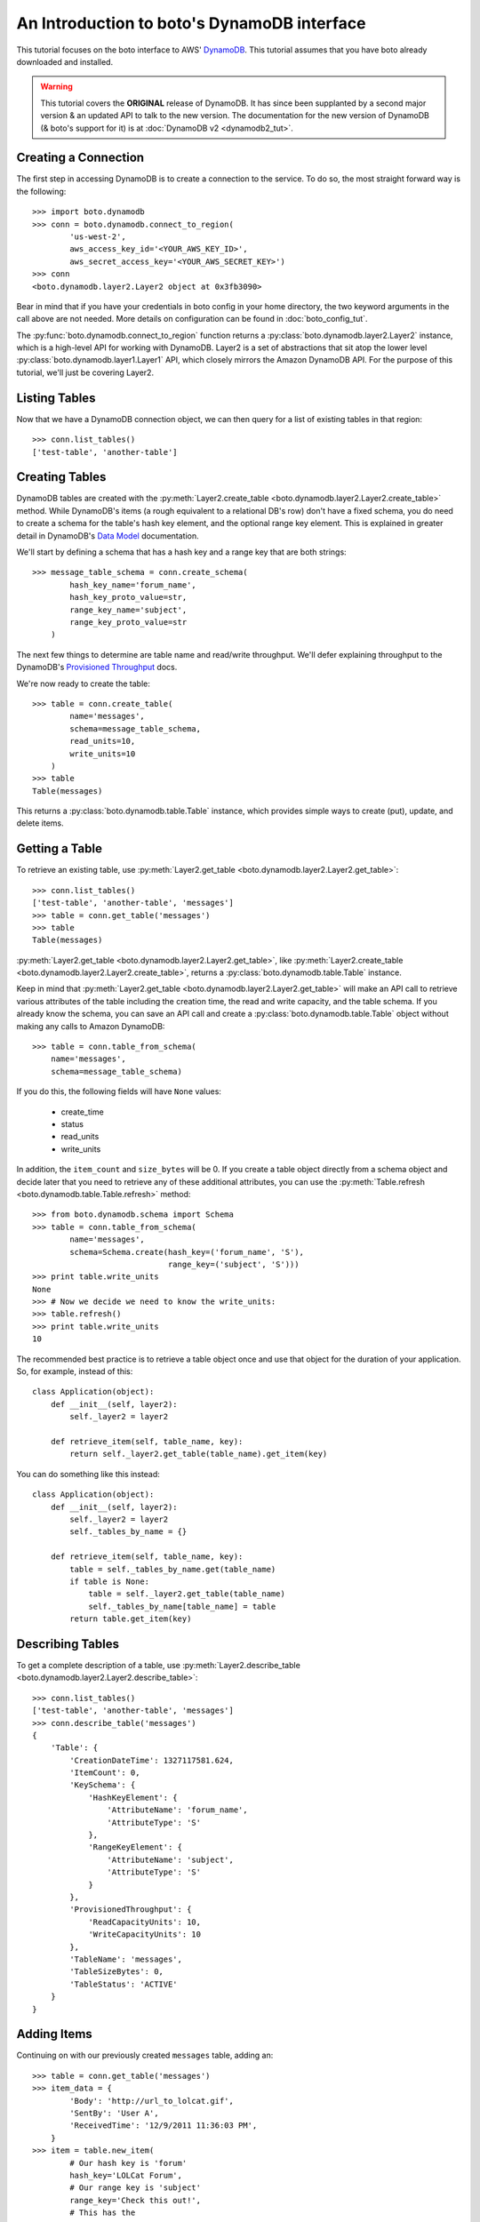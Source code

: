 .. dynamodb_tut:

============================================
An Introduction to boto's DynamoDB interface
============================================

This tutorial focuses on the boto interface to AWS' DynamoDB_. This tutorial
assumes that you have boto already downloaded and installed.

.. _DynamoDB: http://aws.amazon.com/dynamodb/

.. warning::

    This tutorial covers the **ORIGINAL** release of DynamoDB.
    It has since been supplanted by a second major version & an
    updated API to talk to the new version. The documentation for the
    new version of DynamoDB (& boto's support for it) is at
    :doc:`DynamoDB v2 <dynamodb2_tut>`.


Creating a Connection
---------------------

The first step in accessing DynamoDB is to create a connection to the service.
To do so, the most straight forward way is the following::

    >>> import boto.dynamodb
    >>> conn = boto.dynamodb.connect_to_region(
            'us-west-2',
            aws_access_key_id='<YOUR_AWS_KEY_ID>',
            aws_secret_access_key='<YOUR_AWS_SECRET_KEY>')
    >>> conn
    <boto.dynamodb.layer2.Layer2 object at 0x3fb3090>

Bear in mind that if you have your credentials in boto config in your home
directory, the two keyword arguments in the call above are not needed. More
details on configuration can be found in :doc:`boto_config_tut`.

The :py:func:`boto.dynamodb.connect_to_region` function returns a
:py:class:`boto.dynamodb.layer2.Layer2` instance, which is a high-level API
for working with DynamoDB. Layer2 is a set of abstractions that sit atop
the lower level :py:class:`boto.dynamodb.layer1.Layer1` API, which closely
mirrors the Amazon DynamoDB API. For the purpose of this tutorial, we'll
just be covering Layer2.


Listing Tables
--------------

Now that we have a DynamoDB connection object, we can then query for a list of
existing tables in that region::

    >>> conn.list_tables()
    ['test-table', 'another-table']


Creating Tables
---------------

DynamoDB tables are created with the
:py:meth:`Layer2.create_table <boto.dynamodb.layer2.Layer2.create_table>`
method. While DynamoDB's items (a rough equivalent to a relational DB's row)
don't have a fixed schema, you do need to create a schema for the table's
hash key element, and the optional range key element. This is explained in
greater detail in DynamoDB's `Data Model`_ documentation.

We'll start by defining a schema that has a hash key and a range key that
are both strings::

    >>> message_table_schema = conn.create_schema(
            hash_key_name='forum_name',
            hash_key_proto_value=str,
            range_key_name='subject',
            range_key_proto_value=str
        )

The next few things to determine are table name and read/write throughput. We'll
defer explaining throughput to the DynamoDB's `Provisioned Throughput`_ docs.

We're now ready to create the table::

    >>> table = conn.create_table(
            name='messages',
            schema=message_table_schema,
            read_units=10,
            write_units=10
        )
    >>> table
    Table(messages)

This returns a :py:class:`boto.dynamodb.table.Table` instance, which provides
simple ways to create (put), update, and delete items.


Getting a Table
---------------

To retrieve an existing table, use
:py:meth:`Layer2.get_table <boto.dynamodb.layer2.Layer2.get_table>`::

    >>> conn.list_tables()
    ['test-table', 'another-table', 'messages']
    >>> table = conn.get_table('messages')
    >>> table
    Table(messages)

:py:meth:`Layer2.get_table <boto.dynamodb.layer2.Layer2.get_table>`, like
:py:meth:`Layer2.create_table <boto.dynamodb.layer2.Layer2.create_table>`,
returns a :py:class:`boto.dynamodb.table.Table` instance.

Keep in mind that :py:meth:`Layer2.get_table <boto.dynamodb.layer2.Layer2.get_table>`
will make an API call to retrieve various attributes of the table including the
creation time, the read and write capacity, and the table schema.  If you
already know the schema, you can save an API call and create a
:py:class:`boto.dynamodb.table.Table` object without making any calls to
Amazon DynamoDB::

    >>> table = conn.table_from_schema(
        name='messages',
        schema=message_table_schema)

If you do this, the following fields will have ``None`` values:

  * create_time
  * status
  * read_units
  * write_units

In addition, the ``item_count`` and ``size_bytes`` will be 0.
If you create a table object directly from a schema object and
decide later that you need to retrieve any of these additional
attributes, you can use the
:py:meth:`Table.refresh <boto.dynamodb.table.Table.refresh>` method::

    >>> from boto.dynamodb.schema import Schema
    >>> table = conn.table_from_schema(
            name='messages',
            schema=Schema.create(hash_key=('forum_name', 'S'),
                                 range_key=('subject', 'S')))
    >>> print table.write_units
    None
    >>> # Now we decide we need to know the write_units:
    >>> table.refresh()
    >>> print table.write_units
    10


The recommended best practice is to retrieve a table object once and
use that object for the duration of your application. So, for example,
instead of this::

    class Application(object):
        def __init__(self, layer2):
            self._layer2 = layer2

        def retrieve_item(self, table_name, key):
            return self._layer2.get_table(table_name).get_item(key)

You can do something like this instead::

    class Application(object):
        def __init__(self, layer2):
            self._layer2 = layer2
            self._tables_by_name = {}

        def retrieve_item(self, table_name, key):
            table = self._tables_by_name.get(table_name)
            if table is None:
                table = self._layer2.get_table(table_name)
                self._tables_by_name[table_name] = table
            return table.get_item(key)


Describing Tables
-----------------

To get a complete description of a table, use
:py:meth:`Layer2.describe_table <boto.dynamodb.layer2.Layer2.describe_table>`::

    >>> conn.list_tables()
    ['test-table', 'another-table', 'messages']
    >>> conn.describe_table('messages')
    {
        'Table': {
            'CreationDateTime': 1327117581.624,
            'ItemCount': 0,
            'KeySchema': {
                'HashKeyElement': {
                    'AttributeName': 'forum_name',
                    'AttributeType': 'S'
                },
                'RangeKeyElement': {
                    'AttributeName': 'subject',
                    'AttributeType': 'S'
                }
            },
            'ProvisionedThroughput': {
                'ReadCapacityUnits': 10,
                'WriteCapacityUnits': 10
            },
            'TableName': 'messages',
            'TableSizeBytes': 0,
            'TableStatus': 'ACTIVE'
        }
    }


Adding Items
------------

Continuing on with our previously created ``messages`` table, adding an::

    >>> table = conn.get_table('messages')
    >>> item_data = {
            'Body': 'http://url_to_lolcat.gif',
            'SentBy': 'User A',
            'ReceivedTime': '12/9/2011 11:36:03 PM',
        }
    >>> item = table.new_item(
            # Our hash key is 'forum'
            hash_key='LOLCat Forum',
            # Our range key is 'subject'
            range_key='Check this out!',
            # This has the
            attrs=item_data
        )

The
:py:meth:`Table.new_item <boto.dynamodb.table.Table.new_item>` method creates
a new :py:class:`boto.dynamodb.item.Item` instance with your specified
hash key, range key, and attributes already set.
:py:class:`Item <boto.dynamodb.item.Item>` is a :py:class:`dict` sub-class,
meaning you can edit your data as such::

    item['a_new_key'] = 'testing'
    del item['a_new_key']

After you are happy with the contents of the item, use
:py:meth:`Item.put <boto.dynamodb.item.Item.put>` to commit it to DynamoDB::

    >>> item.put()


Retrieving Items
----------------

Now, let's check if it got added correctly. Since DynamoDB works under an
'eventual consistency' mode, we need to specify that we wish a consistent read,
as follows::

    >>> table = conn.get_table('messages')
    >>> item = table.get_item(
            # Your hash key was 'forum_name'
            hash_key='LOLCat Forum',
            # Your range key was 'subject'
            range_key='Check this out!'
        )
    >>> item
    {
        # Note that this was your hash key attribute (forum_name)
        'forum_name': 'LOLCat Forum',
        # This is your range key attribute (subject)
        'subject': 'Check this out!'
        'Body': 'http://url_to_lolcat.gif',
        'ReceivedTime': '12/9/2011 11:36:03 PM',
        'SentBy': 'User A',
    }


Updating Items
--------------

To update an item's attributes, simply retrieve it, modify the value, then
:py:meth:`Item.put <boto.dynamodb.item.Item.put>` it again::

    >>> table = conn.get_table('messages')
    >>> item = table.get_item(
            hash_key='LOLCat Forum',
            range_key='Check this out!'
        )
    >>> item['SentBy'] = 'User B'
    >>> item.put()

Working with Decimals
---------------------

To avoid the loss of precision, you can stipulate that the
``decimal.Decimal`` type be used for numeric values::

    >>> import decimal
    >>> conn.use_decimals()
    >>> table = conn.get_table('messages')
    >>> item = table.new_item(
            hash_key='LOLCat Forum',
            range_key='Check this out!'
        )
    >>> item['decimal_type'] = decimal.Decimal('1.12345678912345')
    >>> item.put()
    >>> print table.get_item('LOLCat Forum', 'Check this out!')
    {u'forum_name': 'LOLCat Forum', u'decimal_type': Decimal('1.12345678912345'),
     u'subject': 'Check this out!'}

You can enable the usage of ``decimal.Decimal`` by using either the ``use_decimals``
method, or by passing in the
:py:class:`Dynamizer <boto.dynamodb.types.Dynamizer>` class for
the ``dynamizer`` param::

    >>> from boto.dynamodb.types import Dynamizer
    >>> conn = boto.dynamodb.connect_to_region(dynamizer=Dynamizer)

This mechanism can also be used if you want to customize the encoding/decoding
process of DynamoDB types.


Deleting Items
--------------

To delete items, use the
:py:meth:`Item.delete <boto.dynamodb.item.Item.delete>` method::

    >>> table = conn.get_table('messages')
    >>> item = table.get_item(
            hash_key='LOLCat Forum',
            range_key='Check this out!'
        )
    >>> item.delete()


Deleting Tables
---------------

.. WARNING::
  Deleting a table will also **permanently** delete all of its contents without prompt. Use carefully.

There are two easy ways to delete a table. Through your top-level
:py:class:`Layer2 <boto.dynamodb.layer2.Layer2>` object::

    >>> conn.delete_table(table)

Or by getting the table, then using
:py:meth:`Table.delete <boto.dynamodb.table.Table.delete>`::

    >>> table = conn.get_table('messages')
    >>> table.delete()


.. _Data Model: http://docs.amazonwebservices.com/amazondynamodb/latest/developerguide/DataModel.html
.. _Provisioned Throughput: http://docs.amazonwebservices.com/amazondynamodb/latest/developerguide/ProvisionedThroughputIntro.html
